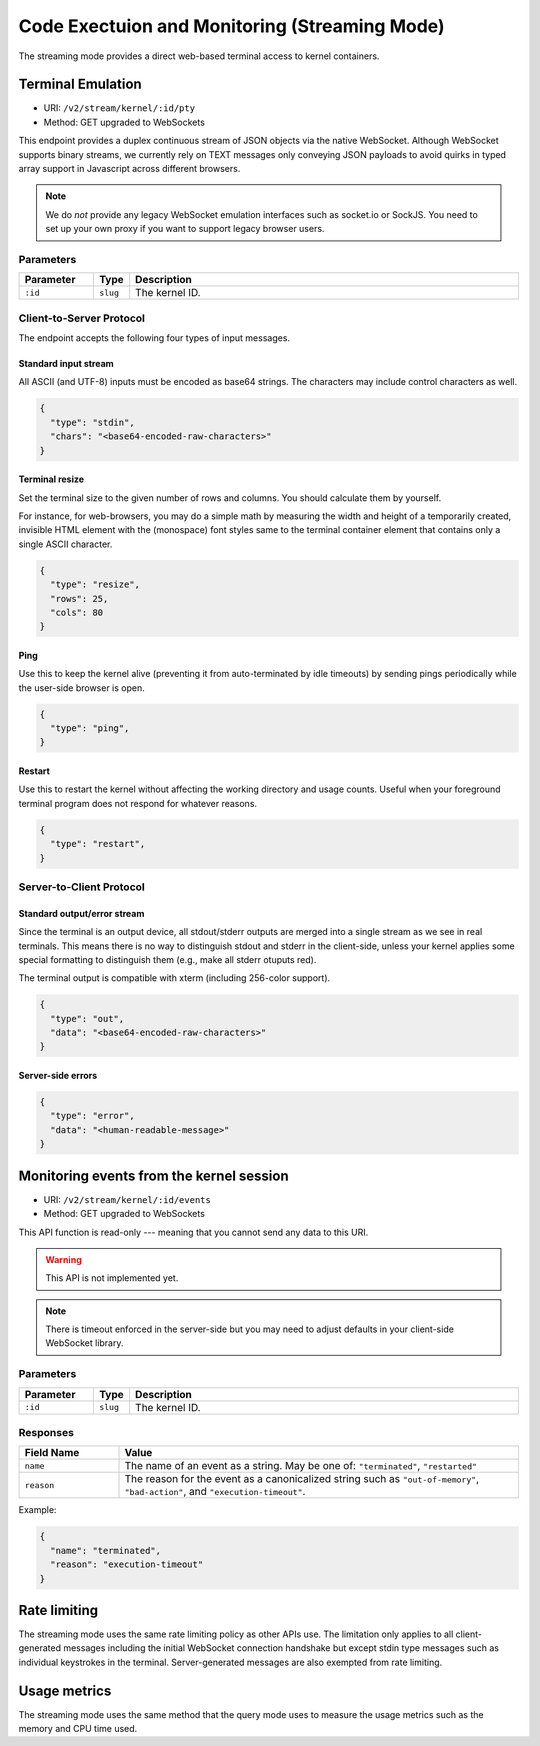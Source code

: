 Code Exectuion and Monitoring (Streaming Mode)
==============================================

The streaming mode provides a direct web-based terminal access to kernel containers.


Terminal Emulation
------------------

* URI: ``/v2/stream/kernel/:id/pty``
* Method: GET upgraded to WebSockets

This endpoint provides a duplex continuous stream of JSON objects via the native WebSocket.
Although WebSocket supports binary streams, we currently rely on TEXT messages only
conveying JSON payloads to avoid quirks in typed array support in Javascript
across different browsers.

.. note::

   We do *not* provide any legacy WebSocket emulation interfaces such as socket.io or SockJS.
   You need to set up your own proxy if you want to support legacy browser users.

Parameters
""""""""""

.. list-table::
   :widths: 15 5 80
   :header-rows: 1

   * - Parameter
     - Type
     - Description
   * - ``:id``
     - ``slug``
     - The kernel ID.

Client-to-Server Protocol
"""""""""""""""""""""""""

The endpoint accepts the following four types of input messages.

Standard input stream
^^^^^^^^^^^^^^^^^^^^^

All ASCII (and UTF-8) inputs must be encoded as base64 strings.
The characters may include control characters as well.

.. code-block:: json

   {
     "type": "stdin",
     "chars": "<base64-encoded-raw-characters>"
   }

Terminal resize
^^^^^^^^^^^^^^^

Set the terminal size to the given number of rows and columns.
You should calculate them by yourself.

For instance, for web-browsers, you may do a simple math by measuring the width
and height of a temporarily created, invisible HTML element with the
(monospace) font styles same to the terminal container element that contains
only a single ASCII character.

.. code-block:: json

   {
     "type": "resize",
     "rows": 25,
     "cols": 80
   }

Ping
^^^^

Use this to keep the kernel alive (preventing it from auto-terminated by idle timeouts)
by sending pings periodically while the user-side browser is open.

.. code-block:: json

   {
     "type": "ping",
   }

Restart
^^^^^^^

Use this to restart the kernel without affecting the working directory and usage counts.
Useful when your foreground terminal program does not respond for whatever reasons.

.. code-block:: json

   {
     "type": "restart",
   }


Server-to-Client Protocol
"""""""""""""""""""""""""

Standard output/error stream
^^^^^^^^^^^^^^^^^^^^^^^^^^^^

Since the terminal is an output device, all stdout/stderr outputs are merged
into a single stream as we see in real terminals.
This means there is no way to distinguish stdout and stderr in the client-side,
unless your kernel applies some special formatting to distinguish them (e.g.,
make all stderr otuputs red).

The terminal output is compatible with xterm (including 256-color support).

.. code-block:: json

   {
     "type": "out",
     "data": "<base64-encoded-raw-characters>"
   }

Server-side errors
^^^^^^^^^^^^^^^^^^

.. code-block:: json

   {
     "type": "error",
     "data": "<human-readable-message>"
   }


Monitoring events from the kernel session
-----------------------------------------

* URI: ``/v2/stream/kernel/:id/events``
* Method: GET upgraded to WebSockets

This API function is read-only --- meaning that you cannot send any data to this URI.

.. warning::

   This API is not implemented yet.

.. note::

   There is timeout enforced in the server-side but you may need to adjust
   defaults in your client-side WebSocket library.


Parameters
""""""""""

.. list-table::
   :widths: 15 5 80
   :header-rows: 1

   * - Parameter
     - Type
     - Description
   * - ``:id``
     - ``slug``
     - The kernel ID.

Responses
"""""""""

.. list-table::
   :widths: 20 80
   :header-rows: 1

   * - Field Name
     - Value
   * - ``name``
     - The name of an event as a string. May be one of:
       ``"terminated"``, ``"restarted"``
   * - ``reason``
     - The reason for the event as a canonicalized string
       such as ``"out-of-memory"``, ``"bad-action"``, and ``"execution-timeout"``.

Example:

.. code-block:: json

   {
     "name": "terminated",
     "reason": "execution-timeout"
   }


Rate limiting
-------------

The streaming mode uses the same rate limiting policy as other APIs use.
The limitation only applies to all client-generated messages including the
initial WebSocket connection handshake but except stdin type messages such as
individual keystrokes in the terminal.
Server-generated messages are also exempted from rate limiting.

Usage metrics
-------------

The streaming mode uses the same method that the query mode uses to measure the
usage metrics such as the memory and CPU time used.

